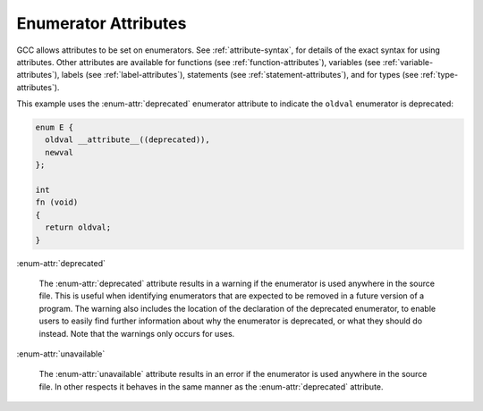 ..
  Copyright 1988-2022 Free Software Foundation, Inc.
  This is part of the GCC manual.
  For copying conditions, see the copyright.rst file.

.. index:: Enumerator Attributes

.. _enumerator-attributes:

Enumerator Attributes
*********************

GCC allows attributes to be set on enumerators.  See :ref:`attribute-syntax`, for
details of the exact syntax for using attributes.  Other attributes are
available for functions (see :ref:`function-attributes`), variables
(see :ref:`variable-attributes`), labels (see :ref:`label-attributes`), statements
(see :ref:`statement-attributes`), and for types (see :ref:`type-attributes`).

This example uses the :enum-attr:`deprecated` enumerator attribute to indicate the
``oldval`` enumerator is deprecated:

.. code-block:: c++

  enum E {
    oldval __attribute__((deprecated)),
    newval
  };

  int
  fn (void)
  {
    return oldval;
  }

:enum-attr:`deprecated`

  .. index:: deprecated enumerator attribute

  The :enum-attr:`deprecated` attribute results in a warning if the enumerator
  is used anywhere in the source file.  This is useful when identifying
  enumerators that are expected to be removed in a future version of a
  program.  The warning also includes the location of the declaration
  of the deprecated enumerator, to enable users to easily find further
  information about why the enumerator is deprecated, or what they should
  do instead.  Note that the warnings only occurs for uses.

:enum-attr:`unavailable`

  .. index:: unavailable enumerator attribute

  The :enum-attr:`unavailable` attribute results in an error if the enumerator
  is used anywhere in the source file.  In other respects it behaves in the
  same manner as the :enum-attr:`deprecated` attribute.